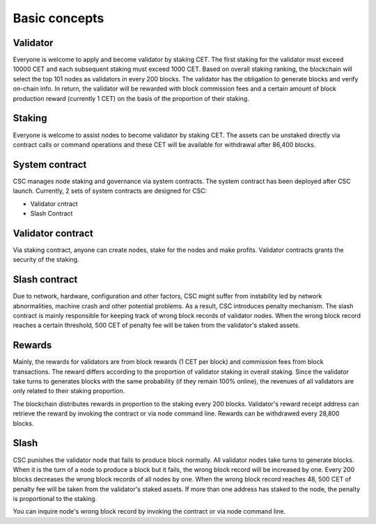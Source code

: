 Basic concepts
===============================================================================

Validator
-------------------------------------------------------------------------------

Everyone is welcome to apply and become validator by staking CET. The first staking 
for the validator must exceed 10000 CET and each subsequent staking must exceed 
1000 CET. Based on overall staking ranking, the blockchain will select the top 101 
nodes as validators in every 200 blocks. The validator has the obligation to generate 
blocks and verify on-chain info. In return, the validator will be rewarded with block 
commission fees and a certain amount of block production reward (currently 1 CET) on 
the basis of the proportion of their staking.

Staking
-------------------------------------------------------------------------------

Everyone is welcome to assist nodes to become validator by staking CET. The assets 
can be unstaked directly via contract calls or command operations and these CET 
will be available for withdrawal after 86,400 blocks.

System contract
-------------------------------------------------------------------------------

CSC manages node staking and governance via system contracts. The system contract 
has been deployed after CSC launch. Currently, 2 sets of system contracts are 
designed for CSC:

* Validator cntract
* Slash Contract

Validator contract
-------------------------------------------------------------------------------

Via staking contract, anyone can create nodes, stake for the nodes and make 
profits.
Validator contracts grants the security of the staking.

Slash contract
-------------------------------------------------------------------------------

Due to network, hardware, configuration and other factors, CSC might suffer from 
instability led by network abnormalities, machine crash and other potential problems. 
As a result, CSC introduces penalty mechanism. The slash contract is mainly responsible 
for keeping track of wrong block records of validator nodes. When the wrong block 
record reaches a certain threshold, 500 CET of penalty fee will be taken from the 
validator's staked assets.

Rewards
-------------------------------------------------------------------------------

Mainly, the rewards for validators are from block rewards (1 CET per block) and 
commission fees from block transactions. The reward differs according to the 
proportion of validator staking in overall staking. Since the validator take turns 
to generates blocks with the same probability (if they remain 100% online), the 
revenues of all validators are only related to their staking proportion.

The blockchain distributes rewards in proportion to the staking every 200 blocks. 
Validator's reward receipt address can retrieve the reward by invoking the contract 
or via node command line. Rewards can be withdrawed every 28,800 blocks.

Slash
-------------------------------------------------------------------------------

CSC punishes the validator node that fails to produce block normally. All validator 
nodes take turns to generate blocks. When it is the turn of a node to produce a 
block but it fails, the wrong block record will be increased by one. Every 200 
blocks decreases the wrong block records of all nodes by one. When the wrong block 
record reaches 48, 500 CET of penalty fee will be taken from the validator's 
staked assets. If more than one address has staked to the node, the penalty is 
proportional to the staking.

You can inquire node's wrong block record by invoking the contract or via node command line. 